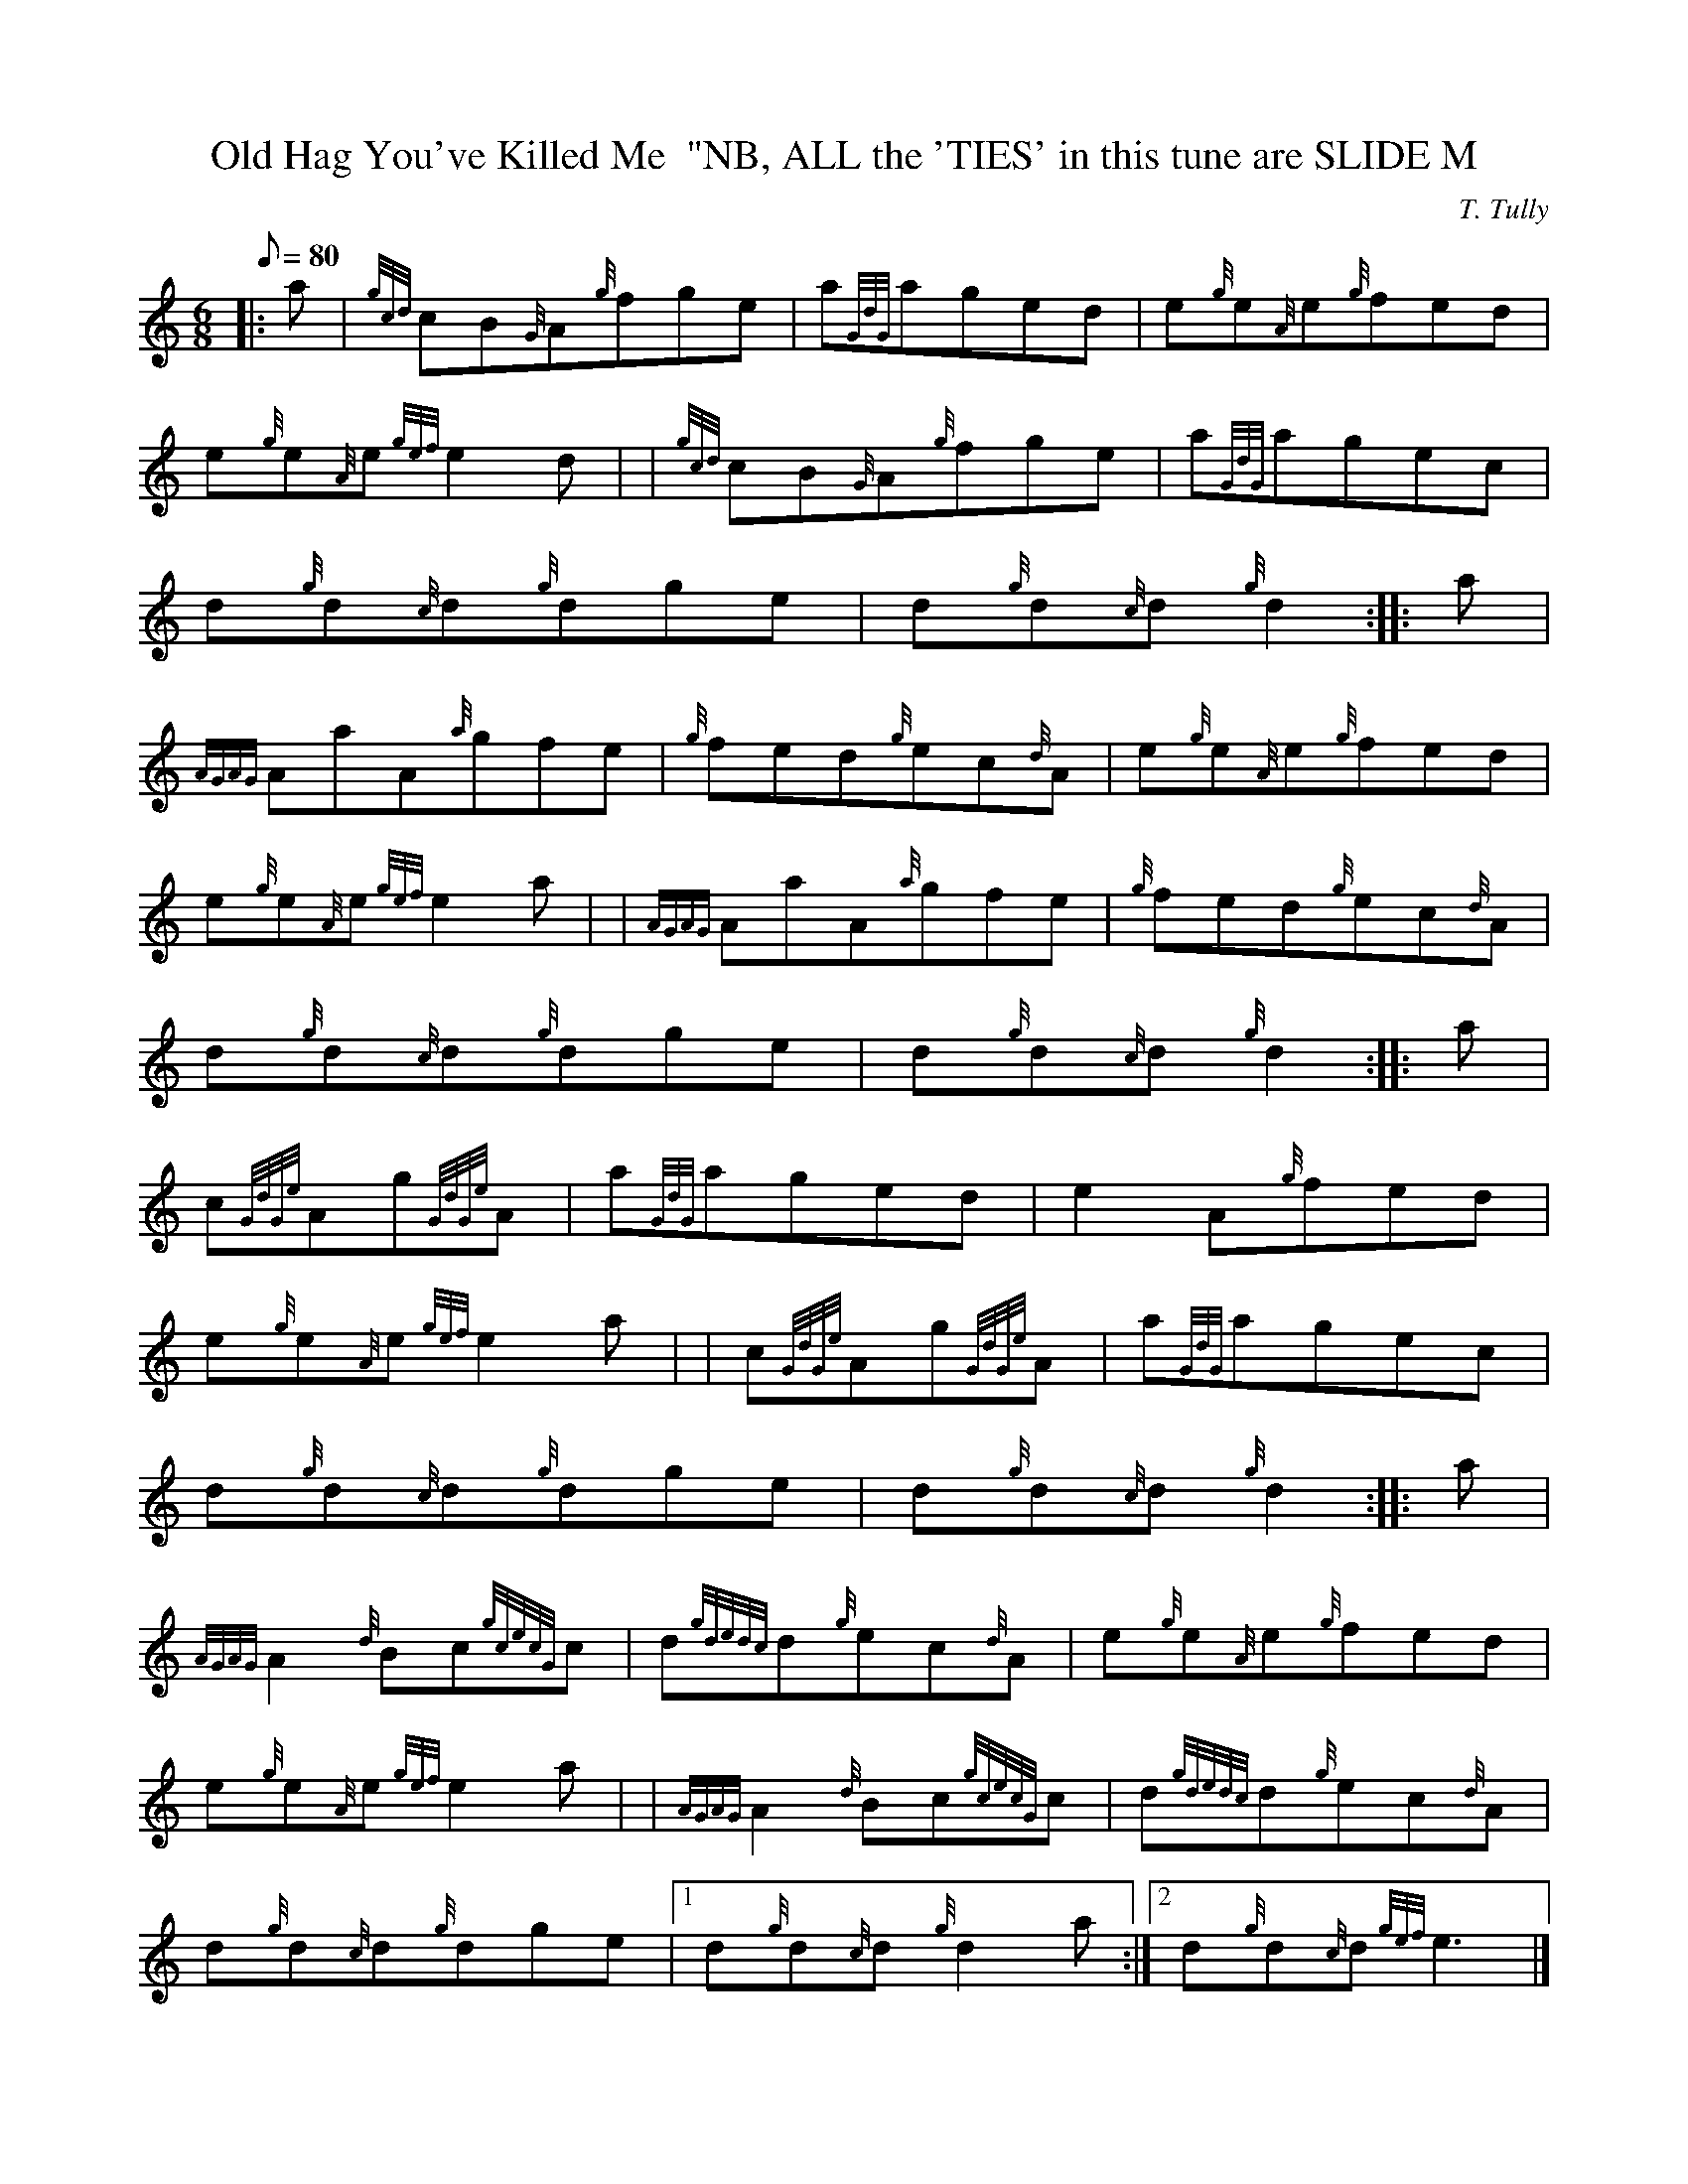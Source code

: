 X: 1
T:Old Hag You've Killed Me  "NB, ALL the 'TIES' in this tune are SLIDE M
M:6/8
L:1/8
Q:80
C:T. Tully
S:Jig
K:HP
|: a|
{gcd}cB{G}A{g}fge|
a{GdG}aged|
e{g}e{A}e{g}fed|  !
e{g}e{A}e{gef}e2d| |
{gcd}cB{G}A{g}fge|
a{GdG}agec|  !
d{g}d{c}d{g}dge|
d{g}d{c}d{g}d2:| |:
a|  !
{AGAG}AaA{a}gfe|
{g}fed{g}ec{d}A|
e{g}e{A}e{g}fed|  !
e{g}e{A}e{gef}e2a| |
{AGAG}AaA{a}gfe|
{g}fed{g}ec{d}A|  !
d{g}d{c}d{g}dge|
d{g}d{c}d{g}d2:| |:
a|  !
c{GdGe}Ag{GdGe}A|
a{GdG}aged|
-e2A{g}fed|  !
e{g}e{A}e{gef}e2a| |
c{GdGe}Ag{GdGe}A|
a{GdG}agec|  !
d{g}d{c}d{g}dge|
d{g}d{c}d{g}d2:| |:
a|  !
{AGAG}A2{d}Bc{gcecG}c|
d{gdedc}d{g}ec{d}A|
e{g}e{A}e{g}fed|  !
e{g}e{A}e{gef}e2a| |
{AGAG}A2{d}Bc{gcecG}c|
d{gdedc}d{g}ec{d}A|  !
d{g}d{c}d{g}dge|1
d{g}d{c}d{g}d2a:|2
d{g}d{c}d{gef}e3|] |:  !
| {gcd}cB{G}A{g}fge|
{a}{g}{a}{g}{a}{g}a3ged|
-e2A{g}fed|  !
e{g}e{A}e{gef}e2d| |
{gcd}cB{G}A{g}fge|
{a}{g}{a}{g}{a}{g}a3gec|  !
-d3{g}dge|
d{g}d{c}d{g}d2a:| |:
| {AGAG}AaAaga|  !
{AGAG}AaA{a}ged|
-e2A{g}fed|
e{g}e{A}e{gef}e2a| |  !
{AGAG}AaAaga|
{AGAG}AaA{a}gec|
-d3{g}dge|1  !
d{g}d{c}d{g}d2a:|2
d{g}d{c}d{gef}e3|]
